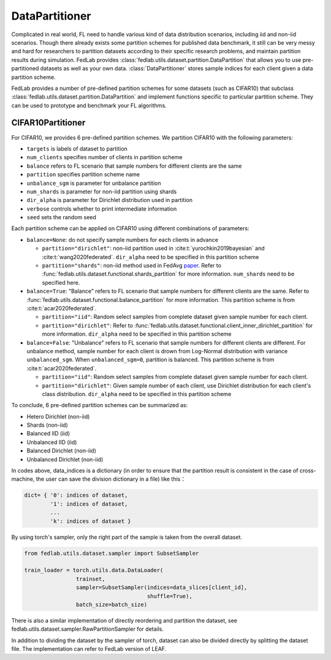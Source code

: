.. _data-partition:

***************
DataPartitioner
***************

Complicated in real world, FL need to handle various kind of data distribution scenarios, including
iid and non-iid scenarios. Though there already exists some partition schemes for published data benchmark,
it still can be very messy and hard for researchers to partition datasets according to their specific
research problems, and maintain partition results during simulation. FedLab provides :class:`fedlab.utils.dataset.partition.DataPartition` that allows you to use pre-partitioned datasets as well as your own data. :class:`DataPartitioner` stores sample indices for each client given a data partition scheme.

FedLab provides a number of pre-defined partition schemes for some datasets (such as CIFAR10) that subclass :class:`fedlab.utils.dataset.partition.DataPartition` and implement functions specific to particular partition scheme. They can be used to prototype and benchmark your FL algorithms.


CIFAR10Partitioner
==================

For CIFAR10, we provides 6 pre-defined partition schemes. We partition CIFAR10 with the following parameters:

- ``targets`` is labels of dataset to partition
- ``num_clients`` specifies number of clients in partition scheme
- ``balance`` refers to FL scenario that sample numbers for different clients are the same
- ``partition`` specifies partition scheme name
- ``unbalance_sgm`` is parameter for unbalance partition
- ``num_shards`` is parameter for non-iid partition using shards
- ``dir_alpha`` is parameter for Dirichlet distribution used in partition
- ``verbose`` controls whether to print intermediate information
- ``seed`` sets the random seed

Each partition scheme can be applied on CIFAR10 using different combinations of parameters:

- ``balance=None``: do not specify sample numbers for each clients in advance

  - ``partition="dirichlet"``: non-iid partition used in
    :cite:t:`yurochkin2019bayesian` and :cite:t:`wang2020federated`. ``dir_alpha`` need to be specified in this partition scheme

  - ``partition="shards"``: non-iid method used in FedAvg `paper <https://arxiv.org/abs/1602.05629>`_. Refer to :func:`fedlab.utils.dataset.functional.shards_partition` for more information. ``num_shards`` need to be specified here.

- ``balance=True``: "Balance" refers to FL scenario that sample numbers for different clients are the same. Refer to :func:`fedlab.utils.dataset.functional.balance_partition` for more information. This partition scheme is from :cite:t:`acar2020federated`.

  - ``partition="iid"``: Random select samples from complete dataset given sample number for each client.

  - ``partition="dirichlet"``: Refer to :func:`fedlab.utils.dataset.functional.client_inner_dirichlet_partition` for more information. ``dir_alpha`` need to be specified in this partition scheme

- ``balance=False``: "Unbalance" refers to FL scenario that sample numbers for different clients are different. For unbalance method, sample number for each client is drown from Log-Normal distribution with variance ``unbalanced_sgm``. When ``unbalanced_sgm=0``, partition is balanced. This partition scheme is from :cite:t:`acar2020federated`.

  - ``partition="iid"``: Random select samples from complete dataset given sample number for each client.

  - ``partition="dirichlet"``: Given sample number of each client, use Dirichlet distribution for each client's class distribution. ``dir_alpha`` need to be specified in this partition scheme

To conclude, 6 pre-defined partition schemes can be summarized as:

- Hetero Dirichlet (non-iid)
- Shards (non-iid)
- Balanced IID (iid)
- Unbalanced IID (iid)
- Balanced Dirichlet (non-iid)
- Unbalanced Dirichlet (non-iid)

In codes above, data\_indices is a dictionary (in order to ensure that the partition result is consistent in the case of cross-machine, the user can save the division dictionary in a file) like this：

.. code:: python

    dict= { '0': indices of dataset,
            '1': indices of dataset,
            ...
            'k': indices of dataset }

By using torch's sampler, only the right part of the sample is taken from the overall dataset.

.. code:: python

    from fedlab.utils.dataset.sampler import SubsetSampler

    train_loader = torch.utils.data.DataLoader(
                    trainset,
                    sampler=SubsetSampler(indices=data_slices[client_id],
                                          shuffle=True),
                    batch_size=batch_size)

There is also a similar implementation of directly reordering and partition the dataset, see fedlab.utils.dataset.sampler.RawPartitionSampler for details.

In addition to dividing the dataset by the sampler of torch, dataset can also be divided directly by splitting the dataset file. The implementation can refer to FedLab version of LEAF.
